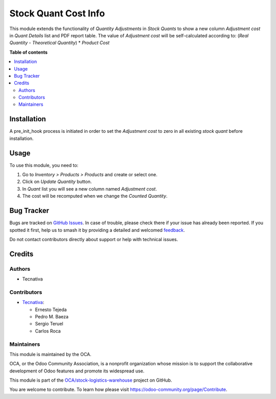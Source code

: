 =====================
Stock Quant Cost Info
=====================

.. 
   !!!!!!!!!!!!!!!!!!!!!!!!!!!!!!!!!!!!!!!!!!!!!!!!!!!!
   !! This file is generated by oca-gen-addon-readme !!
   !! changes will be overwritten.                   !!
   !!!!!!!!!!!!!!!!!!!!!!!!!!!!!!!!!!!!!!!!!!!!!!!!!!!!
   !! source digest: sha256:8077d3323b274fbfc8b14d22a75a0fe271c726c3c2046ea01aad6faa52089b96
   !!!!!!!!!!!!!!!!!!!!!!!!!!!!!!!!!!!!!!!!!!!!!!!!!!!!

.. |badge1| image:: https://img.shields.io/badge/maturity-Beta-yellow.png
    :target: https://odoo-community.org/page/development-status
    :alt: Beta
.. |badge2| image:: https://img.shields.io/badge/licence-AGPL--3-blue.png
    :target: http://www.gnu.org/licenses/agpl-3.0-standalone.html
    :alt: License: AGPL-3
.. |badge3| image:: https://img.shields.io/badge/github-OCA%2Fstock--logistics--warehouse-lightgray.png?logo=github
    :target: https://github.com/OCA/stock-logistics-warehouse/tree/16.0/stock_quant_cost_info
    :alt: OCA/stock-logistics-warehouse
.. |badge4| image:: https://img.shields.io/badge/weblate-Translate%20me-F47D42.png
    :target: https://translation.odoo-community.org/projects/stock-logistics-warehouse-16-0/stock-logistics-warehouse-16-0-stock_quant_cost_info
    :alt: Translate me on Weblate
.. |badge5| image:: https://img.shields.io/badge/runboat-Try%20me-875A7B.png
    :target: https://runboat.odoo-community.org/builds?repo=OCA/stock-logistics-warehouse&target_branch=16.0
    :alt: Try me on Runboat

|badge1| |badge2| |badge3| |badge4| |badge5|

This module extends the functionality of *Quantity Adjustments* in *Stock Quants* to
show a new column *Adjustment cost* in *Quant Details* list and PDF report table.
The value of *Adjustment cost* will be self-calculated according to:
(`Real Quantity` - `Theoretical Quantity`) * `Product Cost`

**Table of contents**

.. contents::
   :local:

Installation
============

A pre_init_hook process is initiated in order to set the *Adjustment cost* to
zero in all existing *stock quant* before installation.

Usage
=====

To use this module, you need to:

#. Go to *Inventory > Products > Products* and create or select one.
#. Click on *Update Quantity* button.
#. In *Quant* list you will see a new column named *Adjustment cost*.
#. The cost will be recomputed when we change the *Counted Quantity*.

Bug Tracker
===========

Bugs are tracked on `GitHub Issues <https://github.com/OCA/stock-logistics-warehouse/issues>`_.
In case of trouble, please check there if your issue has already been reported.
If you spotted it first, help us to smash it by providing a detailed and welcomed
`feedback <https://github.com/OCA/stock-logistics-warehouse/issues/new?body=module:%20stock_quant_cost_info%0Aversion:%2016.0%0A%0A**Steps%20to%20reproduce**%0A-%20...%0A%0A**Current%20behavior**%0A%0A**Expected%20behavior**>`_.

Do not contact contributors directly about support or help with technical issues.

Credits
=======

Authors
~~~~~~~

* Tecnativa

Contributors
~~~~~~~~~~~~

* `Tecnativa <https://www.tecnativa.com>`_:

  * Ernesto Tejeda
  * Pedro M. Baeza
  * Sergio Teruel
  * Carlos Roca

Maintainers
~~~~~~~~~~~

This module is maintained by the OCA.

.. image:: https://odoo-community.org/logo.png
   :alt: Odoo Community Association
   :target: https://odoo-community.org

OCA, or the Odoo Community Association, is a nonprofit organization whose
mission is to support the collaborative development of Odoo features and
promote its widespread use.

This module is part of the `OCA/stock-logistics-warehouse <https://github.com/OCA/stock-logistics-warehouse/tree/16.0/stock_quant_cost_info>`_ project on GitHub.

You are welcome to contribute. To learn how please visit https://odoo-community.org/page/Contribute.
